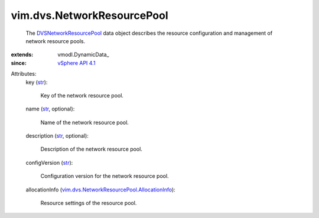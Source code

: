 
vim.dvs.NetworkResourcePool
===========================
  The `DVSNetworkResourcePool <vim/dvs/NetworkResourcePool.rst>`_ data object describes the resource configuration and management of network resource pools.
:extends: vmodl.DynamicData_
:since: `vSphere API 4.1 <vim/version.rst#vimversionversion6>`_

Attributes:
    key (`str <https://docs.python.org/2/library/stdtypes.html>`_):

       Key of the network resource pool.
    name (`str <https://docs.python.org/2/library/stdtypes.html>`_, optional):

       Name of the network resource pool.
    description (`str <https://docs.python.org/2/library/stdtypes.html>`_, optional):

       Description of the network resource pool.
    configVersion (`str <https://docs.python.org/2/library/stdtypes.html>`_):

       Configuration version for the network resource pool.
    allocationInfo (`vim.dvs.NetworkResourcePool.AllocationInfo <vim/dvs/NetworkResourcePool/AllocationInfo.rst>`_):

       Resource settings of the resource pool.
